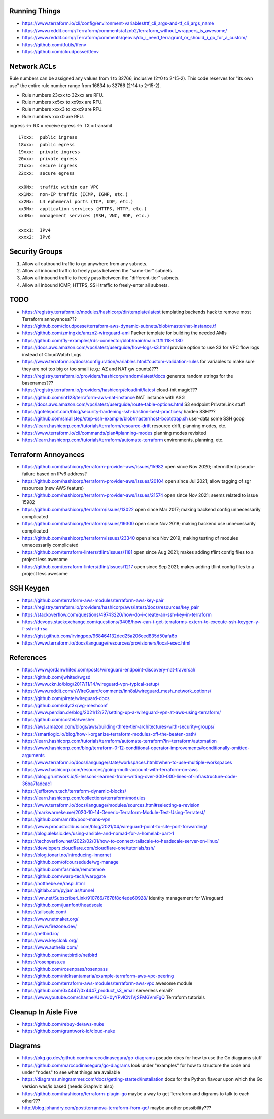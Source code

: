 Running Things
--------------

* https://www.terraform.io/cli/config/environment-variables#tf_cli_args-and-tf_cli_args_name
* https://www.reddit.com/r/Terraform/comments/afznb2/terraform_without_wrappers_is_awesome/
* https://www.reddit.com/r/Terraform/comments/qeovis/do_i_need_terragrunt_or_should_i_go_for_a_custom/
* https://github.com/tfutils/tfenv
* https://github.com/cloudposse/tfenv


Network ACLs
------------

Rule numbers can be assigned any values from 1 to 32766, inclusive (2^0 to
2^15-2).  This code reserves for "its own use" the entire rule number range
from 16834 to 32766 (2^14 to 2^15-2).

* Rule numbers 23xxx to 32xxx are RFU.
* Rule numbers xx5xx to xx9xx are RFU.
* Rule numbers xxxx3 to xxxx9 are RFU.
* Rule numbers xxxx0 are RFU.

ingress <-> RX = receive
egress  <-> TX = transmit

::

    17xxx:  public ingress
    18xxx:  public egress
    19xxx:  private ingress
    20xxx:  private egress
    21xxx:  secure ingress
    22xxx:  secure egress

    xx0Nx:  traffic within our VPC
    xx1Nx:  non-IP traffic (ICMP, IGMP, etc.)
    xx2Nx:  L4 ephemeral ports (TCP, UDP, etc.)
    xx3Nx:  application services (HTTPS, HTTP, etc.)
    xx4Nx:  management services (SSH, VNC, RDP, etc.)

    xxxx1:  IPv4
    xxxx2:  IPv6


Security Groups
---------------

#. Allow all outbound traffic to go anywhere from any subnets.
#. Allow all inbound traffic to freely pass between the "same-tier" subnets.
#. Allow all inbound traffic to freely pass between the "different-tier" subnets.
#. Allow all inbound ICMP, HTTPS, SSH traffic to freely-enter all subnets.


TODO
----

* https://registry.terraform.io/modules/hashicorp/dir/template/latest  templating backends hack to remove most Terraform annoyances???
* https://github.com/cloudposse/terraform-aws-dynamic-subnets/blob/master/nat-instance.tf
* https://github.com/zmingxie/amzn2-wireguard-ami  Packer template for building the needed AMIs
* https://github.com/fly-examples/rds-connector/blob/main/main.tf#L118-L180
* https://docs.aws.amazon.com/vpc/latest/userguide/flow-logs-s3.html  provide option to use S3 for VPC flow logs instead of CloudWatch Logs
* https://www.terraform.io/docs/configuration/variables.html#custom-validation-rules  for variables to make sure they are not too big or too small (e.g.:  AZ and NAT gw counts)???
* https://registry.terraform.io/providers/hashicorp/random/latest/docs  generate random strings for the basenames???
* https://registry.terraform.io/providers/hashicorp/cloudinit/latest  cloud-init magic???
* https://github.com/int128/terraform-aws-nat-instance  NAT instance with ASG
* https://docs.aws.amazon.com/vpc/latest/userguide/route-table-options.html  S3 endpoint PrivateLink stuff
* https://goteleport.com/blog/security-hardening-ssh-bastion-best-practices/  harden SSH???
* https://github.com/smallstep/step-ssh-example/blob/master/host-bootstrap.sh  user-data some SSH goop
* https://learn.hashicorp.com/tutorials/terraform/resource-drift  resource drift, planning modes, etc.
* https://www.terraform.io/cli/commands/plan#planning-modes  planning modes revisited
* https://learn.hashicorp.com/tutorials/terraform/automate-terraform  environments, planning, etc.


Terraform Annoyances
--------------------

* https://github.com/hashicorp/terraform-provider-aws/issues/15982  open since Nov 2020;  intermittent pseudo-failure based on IPv6 address?
* https://github.com/hashicorp/terraform-provider-aws/issues/20104  open since Jul 2021;  allow tagging of sgr resources (new AWS feature)
* https://github.com/hashicorp/terraform-provider-aws/issues/21574  open since Nov 2021;  seems related to issue 15982
* https://github.com/hashicorp/terraform/issues/13022  open since Mar 2017;  making backend config unnecessarily complicated
* https://github.com/hashicorp/terraform/issues/19300  open since Nov 2018;  making backend use unnecessarily complicated
* https://github.com/hashicorp/terraform/issues/23340  open since Nov 2019;  making testing of modules unnecessarily complicated
* https://github.com/terraform-linters/tflint/issues/1181  open since Aug 2021;  makes adding tflint config files to a project less awesome
* https://github.com/terraform-linters/tflint/issues/1217  open since Sep 2021;  makes adding tflint config files to a project less awesome


SSH Keygen
----------

* https://github.com/terraform-aws-modules/terraform-aws-key-pair
* https://registry.terraform.io/providers/hashicorp/aws/latest/docs/resources/key_pair
* https://stackoverflow.com/questions/49743220/how-do-i-create-an-ssh-key-in-terraform
* https://devops.stackexchange.com/questions/3408/how-can-i-get-terraforms-extern-to-execute-ssh-keygen-y-f-ssh-id-rsa
* https://gist.github.com/irvingpop/968464132ded25a206ced835d50afa6b
* https://www.terraform.io/docs/language/resources/provisioners/local-exec.html


References
----------

* https://www.jordanwhited.com/posts/wireguard-endpoint-discovery-nat-traversal/
* https://github.com/jwhited/wgsd
* https://www.ckn.io/blog/2017/11/14/wireguard-vpn-typical-setup/
* https://www.reddit.com/r/WireGuard/comments/inn8sl/wireguard_mesh_network_options/
* https://github.com/pirate/wireguard-docs
* https://github.com/k4yt3x/wg-meshconf
* https://www.perdian.de/blog/2021/12/27/setting-up-a-wireguard-vpn-at-aws-using-terraform/
* https://github.com/costela/wesher
* https://aws.amazon.com/blogs/aws/building-three-tier-architectures-with-security-groups/
* https://smartlogic.io/blog/how-i-organize-terraform-modules-off-the-beaten-path/
* https://learn.hashicorp.com/tutorials/terraform/automate-terraform?in=terraform/automation
* https://www.hashicorp.com/blog/terraform-0-12-conditional-operator-improvements#conditionally-omitted-arguments
* https://www.terraform.io/docs/language/state/workspaces.html#when-to-use-multiple-workspaces
* https://www.hashicorp.com/resources/going-multi-account-with-terraform-on-aws
* https://blog.gruntwork.io/5-lessons-learned-from-writing-over-300-000-lines-of-infrastructure-code-36ba7fadeac1
* https://jeffbrown.tech/terraform-dynamic-blocks/
* https://learn.hashicorp.com/collections/terraform/modules
* https://www.terraform.io/docs/language/modules/sources.html#selecting-a-revision
* https://markwarneke.me/2020-10-14-Generic-Terraform-Module-Test-Using-Terratest/
* https://github.com/amritb/poor-mans-vpn
* https://www.procustodibus.com/blog/2021/04/wireguard-point-to-site-port-forwarding/
* https://blog.aleksic.dev/using-ansible-and-nomad-for-a-homelab-part-1
* https://techoverflow.net/2022/02/01/how-to-connect-tailscale-to-headscale-server-on-linux/
* https://developers.cloudflare.com/cloudflare-one/tutorials/ssh/
* https://blog.tonari.no/introducing-innernet
* https://github.com/ofcoursedude/wg-manage
* https://github.com/fasmide/remotemoe
* https://github.com/warp-tech/warpgate
* https://notthebe.ee/raspi.html
* https://gitlab.com/pyjam.as/tunnel
* https://lwn.net/SubscriberLink/910766/7678f8c4ede60928/  Identity management for Wireguard
* https://github.com/juanfont/headscale
* https://tailscale.com/
* https://www.netmaker.org/
* https://www.firezone.dev/
* https://netbird.io/
* https://www.keycloak.org/
* https://www.authelia.com/
* https://github.com/netbirdio/netbird
* https://rosenpass.eu
* https://github.com/rosenpass/rosenpass
* https://github.com/nicksantamaria/example-terraform-aws-vpc-peering
* https://github.com/terraform-aws-modules/terraform-aws-vpc  awesome module
* https://github.com/0x4447/0x4447_product_s3_email  serverless email?
* https://www.youtube.com/channel/UCGH0yYPvlCN1VjSFMGVmFgQ  Terraform tutorials


Cleanup In Aisle Five
---------------------

* https://github.com/rebuy-de/aws-nuke
* https://github.com/gruntwork-io/cloud-nuke


Diagrams
--------

* https://pkg.go.dev/github.com/marccodinasegura/go-diagrams  pseudo-docs for how to use the Go diagrams stuff
* https://github.com/marccodinasegura/go-diagrams  look under "examples" for how to structure the code and under "nodes" to see what things are available
* https://diagrams.mingrammer.com/docs/getting-started/installation  docs for the Python flavour upon which the Go version was/is based (needs Graphviz also)
* https://github.com/hashicorp/terraform-plugin-go  maybe a way to get Terraform and digrams to talk to each other???
* http://blog.johandry.com/post/terranova-terraform-from-go/  maybe another possibility???
